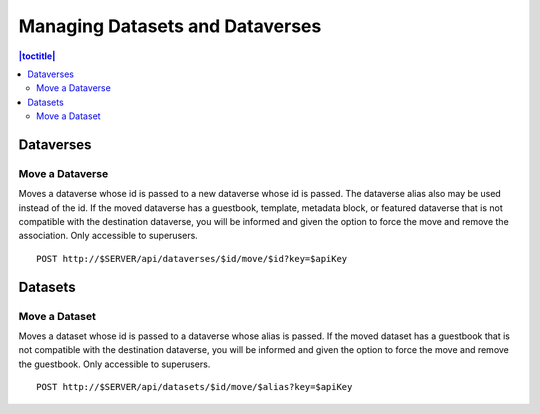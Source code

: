 Managing Datasets and Dataverses
================================

.. contents:: |toctitle|
	:local:

Dataverses
----------

Move a Dataverse
^^^^^^^^^^^^^^^^

Moves a dataverse whose id is passed to a new dataverse whose id is passed. The dataverse alias also may be used instead of the id. If the moved dataverse has a guestbook, template, metadata block, or featured dataverse that is not compatible with the destination dataverse, you will be informed and given the option to force the move and remove the association. Only accessible to superusers. ::

    POST http://$SERVER/api/dataverses/$id/move/$id?key=$apiKey

Datasets
--------

Move a Dataset
^^^^^^^^^^^^^^

Moves a dataset whose id is passed to a dataverse whose alias is passed. If the moved dataset has a guestbook that is not compatible with the destination dataverse, you will be informed and given the option to force the move and remove the guestbook. Only accessible to superusers. ::

    POST http://$SERVER/api/datasets/$id/move/$alias?key=$apiKey